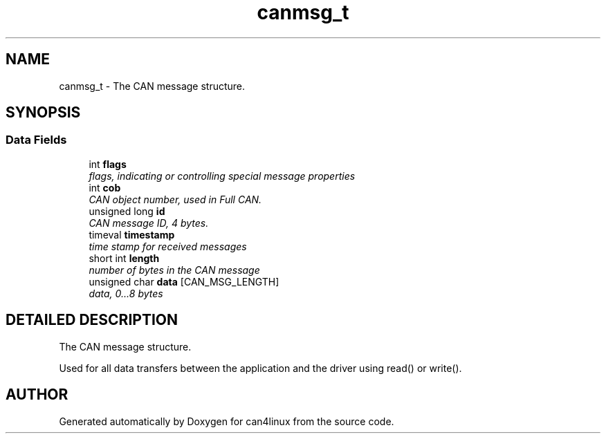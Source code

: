 .TH "canmsg_t" 3 "1 Dec 2002" "can4linux" \" -*- nroff -*-
.ad l
.nh
.SH NAME
canmsg_t \- The CAN message structure. 
.SH SYNOPSIS
.br
.PP
.SS "Data Fields"

.in +1c
.ti -1c
.RI "int \fBflags\fP"
.br
.RI "\fIflags, indicating or controlling special message properties\fP"
.ti -1c
.RI "int \fBcob\fP"
.br
.RI "\fICAN object number, used in Full CAN.\fP"
.ti -1c
.RI "unsigned long \fBid\fP"
.br
.RI "\fICAN message ID, 4 bytes.\fP"
.ti -1c
.RI "timeval \fBtimestamp\fP"
.br
.RI "\fItime stamp for received messages\fP"
.ti -1c
.RI "short int \fBlength\fP"
.br
.RI "\fInumber of bytes in the CAN message\fP"
.ti -1c
.RI "unsigned char \fBdata\fP [CAN_MSG_LENGTH]"
.br
.RI "\fIdata, 0...8 bytes\fP"
.in -1c
.SH "DETAILED DESCRIPTION"
.PP 
The CAN message structure.
.PP
Used for all data transfers between the application and the driver using read() or write(). 
.PP


.SH "AUTHOR"
.PP 
Generated automatically by Doxygen for can4linux from the source code.
